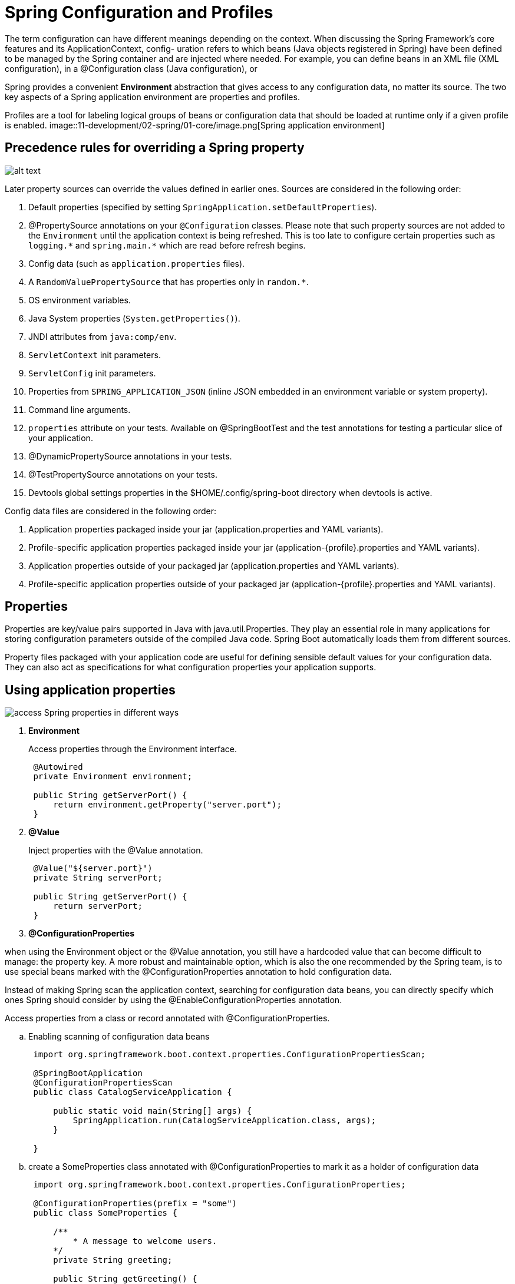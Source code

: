 = Spring Configuration and Profiles
:figures: 11-development/02-spring/01-core

The term configuration can have different meanings depending on the context. When
discussing the Spring Framework’s core features and its ApplicationContext, config-
uration refers to which beans (Java objects registered in Spring) have been defined
to be managed by the Spring container and are injected where needed. For example,
you can define beans in an XML file (XML configuration), in a @Configuration class
(Java configuration), or

Spring provides a convenient *Environment* abstraction that gives access
to any configuration data, no matter its source. The two key aspects of a Spring application environment are properties and profiles. 

Profiles are a tool for labeling logical groups of beans or configuration data that should be loaded at runtime only if a given profile is enabled.
image::{figures}/image.png[Spring application environment]

== Precedence rules for overriding a Spring property

image::{figures}/image-2.png[alt text]
Later property sources can override the values defined in earlier ones. Sources are considered in the following order:

. Default properties (specified by setting `SpringApplication.setDefaultProperties`).
. @PropertySource annotations on your `@Configuration` classes.
  Please note that such property sources are not added to the `Environment` until the application context is being refreshed.
  This is too late to configure certain properties such as `+logging.*+` and `+spring.main.*+` which are read before refresh begins.
. Config data (such as `application.properties` files).
. A `RandomValuePropertySource` that has properties only in `+random.*+`.
. OS environment variables.
. Java System properties (`System.getProperties()`).
. JNDI attributes from `java:comp/env`.
. `ServletContext` init parameters.
. `ServletConfig` init parameters.
. Properties from `SPRING_APPLICATION_JSON` (inline JSON embedded in an environment variable or system property).
. Command line arguments.
. `properties` attribute on your tests. Available on @SpringBootTest and the test annotations for testing a particular slice of your application.
. @DynamicPropertySource annotations in your tests.
. @TestPropertySource annotations on your tests.
. Devtools global settings properties in the $HOME/.config/spring-boot directory when devtools is active.

Config data files are considered in the following order:

. Application properties packaged inside your jar (application.properties and YAML variants).
. Profile-specific application properties packaged inside your jar (application-\{profile}.properties and YAML variants).
. Application properties outside of your packaged jar (application.properties and YAML variants).
. Profile-specific application properties outside of your packaged jar (application-\{profile}.properties and YAML variants).


== Properties

Properties are key/value pairs supported in Java with java.util.Properties. They play an essential role in many applications for storing configuration parameters outside of the compiled Java code. Spring Boot automatically loads them from different sources.

Property files packaged with your application code are useful for
defining sensible default values for your configuration data. They can also act
as specifications for what configuration properties your application supports.

== Using application properties

image::{figures}/image-1.png[access Spring properties in different ways]

. *Environment*
+
Access properties through the Environment interface.
+
[,java]
----
 @Autowired
 private Environment environment;

 public String getServerPort() {
     return environment.getProperty("server.port");
 }
----

. *@Value*
+
Inject properties with the @Value annotation.
+
[,java]
----
 @Value("${server.port}")
 private String serverPort;

 public String getServerPort() {
     return serverPort;
 }
----

. *@ConfigurationProperties*

when using the Environment object or the @Value annotation, you still have a hardcoded value that can become difficult to manage: the property key. A more robust and maintainable option, which is also the one recommended by the Spring team, is to use special beans marked with the
@ConfigurationProperties annotation to hold configuration data.

Instead of making Spring scan the application context, searching for
configuration data beans, you can directly specify which ones Spring should
consider by using the @EnableConfigurationProperties annotation.


Access properties from a class or record annotated with @ConfigurationProperties.

 .. Enabling scanning of configuration data beans
+
[,java]
----
 import org.springframework.boot.context.properties.ConfigurationPropertiesScan;

 @SpringBootApplication
 @ConfigurationPropertiesScan
 public class CatalogServiceApplication {

     public static void main(String[] args) {
         SpringApplication.run(CatalogServiceApplication.class, args);
     }

 }
----

 .. create a SomeProperties class annotated with @ConfigurationProperties to mark it as a holder of configuration data
+
[,java]
----
 import org.springframework.boot.context.properties.ConfigurationProperties;

 @ConfigurationProperties(prefix = "some")
 public class SomeProperties {

     /**
         * A message to welcome users.
     */
     private String greeting;

     public String getGreeting() {
         return greeting;
     }

     public void setGreeting(String greeting) {
         this.greeting = greeting;
     }

 }
----

 .. Generating Your Own Metadata by Using the Annotation Processor
+
add
+
[,xml]
----
 <dependency>
     <groupId>org.springframework.boot</groupId>
     <artifactId>spring-boot-configuration-processor</artifactId>
     <optional>true</optional>
 </dependency>
----

 .. Using custom properties
+
[,java]
----
 @RestController
 public class HomeController {

     // Bean to access the custom properties injected via constructor autowiring
     private final SomeProperties someProperties;

     public HomeController(SomeProperties polarProperties) {
         this.someProperties = someProperties;
     }

     @GetMapping("/")
     public String getGreeting() {
         return someProperties.getGreeting();
     }

 }
----

== Profiles

Profiles are logical groups of beans that are loaded into the Spring context only if the specified profile is active. Spring Boot also extends this concept to property files, allowing you to define groups of configuration data that are loaded only if a specific profile is active.

You can activate zero, one, or more profiles at a time:

* All beans not assigned to a profile will always be activated.
* Beans assigned to the default profile are only activated when no other profile is active.

one of the main advantages of Spring Boot is its ability to configure profiles. A profile is a set of configuration properties that you can enable
depending on your needs. For example, you could switch between connecting to a local RabbitMQ server while testing locally and the real RabbitMQ server running on production when you deploy it to that environment.

To introduce a new rabbitprod profile, create a file named applicationrabbitprod.properties. Spring Boot uses the application-\{profile} naming
convention (for both properties and YAML formats) to define profiles in separate files.

If you use this profile for the production environment, you may want to use different credentials, a cluster of
nodes to connect to, a secure interface, and so on.

[,yml]
----
spring.rabbitmq.addresses=rabbitserver1.tpd.network:5672,rabbitserver2.tpd.
network:5672
spring.rabbitmq.connection-timeout=20s
spring.rabbitmq.ssl.enabled=true
spring.rabbitmq.username=produser1
----

You have to make sure you enable this profile when you start the application in the
target environment. To do that, you use the spring.profiles.active property. Spring
Boot aggregates the base configuration (in application.properties) with the values
in this file. In this case, all extra properties will be added to the resulting configuration.
You can use a Spring Boot's Maven plugin command to enable this new profile

[,bash]
----
./mvnw spring-boot:run -Dspring-boot.run.arguments="--spring.profiles.active=rabbitprod"
----

=== Using profiles as feature flags

The first use case for profiles is for loading groups of beans only if a specified profile is active. The deployment environment shouldn't influence the reasoning behind the groupings too much. A common mistake is using profiles like dev or prod to load
beans conditionally. If you do that, the application will be coupled to the environment, which is usually not what we want for a cloud native application.

Consider the case where you deploy applications to three different environments
(development, test, and production) and define three profiles to load certain beans conditionally (dev, test, and prod). At some point you decide to add a staging environment,where you also want to enable the beans marked with the prod profile. What do youdo? You have two options. Either you activate the prod profile in the staging environment (which doesn't make much sense), or you update the source code to add a
staging profile, and assign it to the beans marked as prod (which prevents your application from being immutable and deployable to any environment without any change
to the source code). Instead, use profiles as feature flags when they're
associated with groups of beans to be loaded conditionally. Consider what functionality a profile provides, and name it accordingly, rather than thinking about where it will be enabled.

You might still have cases where a bean that handles infrastructural concerns is
required in specific platforms. For example, you might have certain beans that should
only be loaded when the application is deployed to a Kubernetes environment (no
matter whether it is for staging or production). In that case, you could define a
kubernetes profile.

A use case is Whenever you run your app locally,  and you need to add some data
explicitly if you want to work with the application. A better option would be to let the application generate some test data at startup, but only when it's needed (for example, in a development or test environment). Loading test data can be modeled as a
feature that you enable or disable through configuration. You could define a testdata
profile to toggle the loading of this test data. In that way, you'll keep the profiles independent from the deployment environment, and you can use them as feature flags
with no constraint on the deployment environment whatsoever.

[,java]
----
import org.springframework.boot.context.event.ApplicationReadyEvent;
import org.springframework.context.annotation.Profile;
import org.springframework.context.event.EventListener;
import org.springframework.stereotype.Component;

@Component
// Assigns the class to the testdata profile. It will be registered only when
// the testdata profile is active.
@Profile("testdata")
public class BookDataLoader {

    private final BookRepository bookRepository;

    public BookDataLoader(BookRepository bookRepository) {
        this.bookRepository = bookRepository;
    }

    // The test data generation is triggered when an ApplicationReadyEvent is
    // sent—that is when the application startup phase is completed.
    @EventListener(ApplicationReadyEvent.class)
    public void loadBookTestData() {
        var book1 = new Book("1234567891", "Northern Lights", "Lyra Silverstar", 9.90);
        var book2 = new Book("1234567892", "Polar Journey", "Iorek Polarson", 12.90);
        bookRepository.save(book1);
        bookRepository.save(book2);
    }

}
----

then run your app using

[,console]
----
mvn spring-boot:run -Dspring-boot.run.profiles=testdata
----

=== Using Conditional Annotations 
Another solution instead of using profiles as feature flags, a more scalable and struc-
tured approach is defining custom properties to configure functionality, and
relying on annotations such as @ConditionalOnProperty and @ConditionalOnCloudPlatform to control when certain beans should be loaded into the
Spring application context. That's one of the foundations of Spring Boot autoconfiguration. For example, you could define a polar.testdata.enabled custom property and use the @ConditionalOnProperty(name = "polar.testdata.enabled", havingValue ="true") annotation on the BookDataLoader class.

=== Using profiles as configuration groups

The Spring Framework's profile functionality allows you to register some beans only
if a given profile is active. Likewise, Spring Boot lets you define configuration data
that is loaded only when a specific profile is active. A common way to do that is
inside a property file named with the profile as a suffix ,you could create a new application-dev.yml file and define a value for the
sample.greeting property, which would be used by Spring Boot only if the dev profile was active. Profile-specific property files take precedence over the non-specific
property files, so the value defined in application-dev.yml would take precedence
over the one in application.yml.

The 15-Factor methodology recommends not batching configuration values into
groups named after environments and bundled with the application source code
because it wouldn't scale. As a project grows, new environments might be created for
different stages; developers might create their own custom environments to try out
new functionality. You can quickly end up with way too many configuration groups,
implemented like Spring profiles and requiring new builds. Instead, you'll want to
keep them outside the application, such as in a dedicated repository served by a con-
figuration server. The only exception is for defaults
and development-oriented configuration.


== Externalized configuration

Externalized configuration allows you to configure your application depending on where it's deployed while consistently using the same immutable build for your application code.

=== Configuring an application through command-line arguments

[,console]
----
java -jar app.jar \
--sample.greeting="Welcome to the catalog from CLI"
----

=== Configuring an application through JVM system properties

[,console]
----
java -Dsample.greeting="Welcome to the catalog from JVM" -jar app.jar
----

=== Configuring an application through environment variables

Environment variables defined in the operating system are commonly used for
externalized configuration, and they are the recommended option according to the
15-Factor methodology. One of the advantages of environment variables is that every
operating system supports them, making them portable across any environment.
Furthermore, most programming languages provide features for accessing environment variables. For example, in Java, you can do that by calling the System.getenv()
method.

You can use environment variables to define configuration values that
depend on the infrastructure or platform where the application is deployed,
such as profiles, port numbers, IP addresses, and URLs.

Environment variables work seamlessly on virtual machines, OCI containers, and
Kubernetes clusters.

Spring automatically reads environment variables during the startup phase and
adds them to the Spring Environment object, making them accessible, you can access its value either from the Environment interface or using the @Value annotation.

environment variables have some naming constraints dictated by the operating system. For example, on Linux,the common syntax consists of having all capital letters and words separated by an underscore.

You can turn a Spring property key into an environment variable by making all
the letters uppercase and replacing any dot or dash with an underscore. Spring Boot
will map it correctly to the internal syntax. For example, a SAMPLE_GREETING environ-
ment variable is recognized as the sample.greeting property. This feature is called
relaxed binding.

To use environment variables

*On Linux*

 SAMPLE_GREETING="Welcome to the catalog from ENV" \
 java -jar app.jar

*On Windows*

....
$env:SAMPLE_GREETING="Welcome to the catalog from ENV"; java -jar app.jar

Remove-Item Env:\SAMPLE_GREETING
....

=== Centralized configuration management with Spring Cloud Config Server
refer to 02-configuration/servers/spring-cloud-config-server